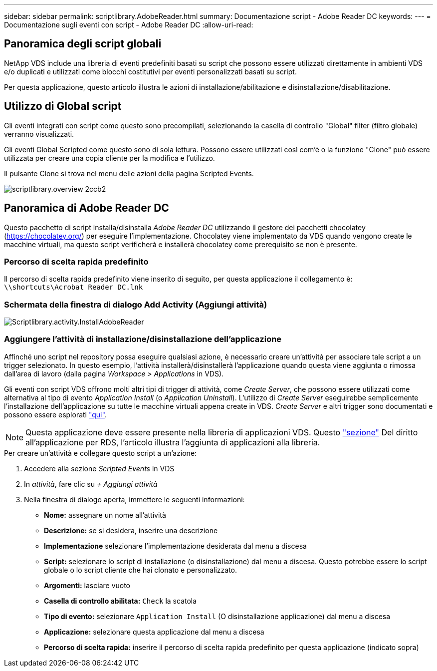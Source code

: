 ---
sidebar: sidebar 
permalink: scriptlibrary.AdobeReader.html 
summary: Documentazione script - Adobe Reader DC 
keywords:  
---
= Documentazione sugli eventi con script - Adobe Reader DC
:allow-uri-read: 




== Panoramica degli script globali

NetApp VDS include una libreria di eventi predefiniti basati su script che possono essere utilizzati direttamente in ambienti VDS e/o duplicati e utilizzati come blocchi costitutivi per eventi personalizzati basati su script.

Per questa applicazione, questo articolo illustra le azioni di installazione/abilitazione e disinstallazione/disabilitazione.



== Utilizzo di Global script

Gli eventi integrati con script come questo sono precompilati, selezionando la casella di controllo "Global" filter (filtro globale) verranno visualizzati.

Gli eventi Global Scripted come questo sono di sola lettura. Possono essere utilizzati così com'è o la funzione "Clone" può essere utilizzata per creare una copia cliente per la modifica e l'utilizzo.

Il pulsante Clone si trova nel menu delle azioni della pagina Scripted Events.

image::scriptlibrary.overview-2ccb2.png[scriptlibrary.overview 2ccb2]



== Panoramica di Adobe Reader DC

Questo pacchetto di script installa/disinstalla _Adobe Reader DC_ utilizzando il gestore dei pacchetti chocolatey (https://chocolatey.org/[]) per eseguire l'implementazione. Chocolatey viene implementato da VDS quando vengono create le macchine virtuali, ma questo script verificherà e installerà chocolatey come prerequisito se non è presente.



=== Percorso di scelta rapida predefinito

Il percorso di scelta rapida predefinito viene inserito di seguito, per questa applicazione il collegamento è: `\\shortcuts\Acrobat Reader DC.lnk`



=== Schermata della finestra di dialogo Add Activity (Aggiungi attività)

image::scriptlibrary.activity.InstallAdobeReader.png[Scriptlibrary.activity.InstallAdobeReader]



=== Aggiungere l'attività di installazione/disinstallazione dell'applicazione

Affinché uno script nel repository possa eseguire qualsiasi azione, è necessario creare un'attività per associare tale script a un trigger selezionato. In questo esempio, l'attività installerà/disinstallerà l'applicazione quando questa viene aggiunta o rimossa dall'area di lavoro (dalla pagina _Workspace > Applications_ in VDS).

Gli eventi con script VDS offrono molti altri tipi di trigger di attività, come _Create Server_, che possono essere utilizzati come alternativa al tipo di evento _Application Install_ (o _Application Uninstall_). L'utilizzo di _Create Server_ eseguirebbe semplicemente l'installazione dell'applicazione su tutte le macchine virtuali appena create in VDS. _Create Server_ e altri trigger sono documentati e possono essere esplorati link:Management.Scripted_Events.scripted_events.html["qui"].


NOTE: Questa applicazione deve essere presente nella libreria di applicazioni VDS. Questo link:Management.Applications.application_entitlement_workflow.html#add-applications-to-the-app-catalog["sezione"] Del diritto all'applicazione per RDS, l'articolo illustra l'aggiunta di applicazioni alla libreria.

.Per creare un'attività e collegare questo script a un'azione:
. Accedere alla sezione _Scripted Events_ in VDS
. In _attività_, fare clic su _+ Aggiungi attività_
. Nella finestra di dialogo aperta, immettere le seguenti informazioni:
+
** *Nome:* assegnare un nome all'attività
** *Descrizione:* se si desidera, inserire una descrizione
** *Implementazione* selezionare l'implementazione desiderata dal menu a discesa
** *Script:* selezionare lo script di installazione (o disinstallazione) dal menu a discesa. Questo potrebbe essere lo script globale o lo script cliente che hai clonato e personalizzato.
** *Argomenti:* lasciare vuoto
** *Casella di controllo abilitata:* `Check` la scatola
** *Tipo di evento:* selezionare `Application Install` (O disinstallazione applicazione) dal menu a discesa
** *Applicazione:* selezionare questa applicazione dal menu a discesa
** *Percorso di scelta rapida:* inserire il percorso di scelta rapida predefinito per questa applicazione (indicato sopra)




